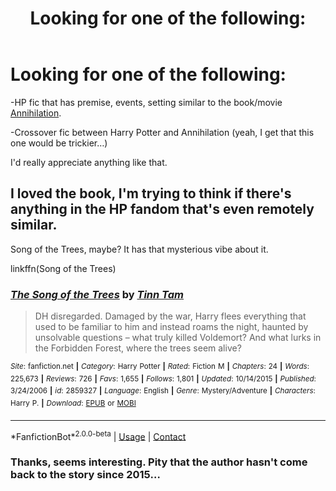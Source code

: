 #+TITLE: Looking for one of the following:

* Looking for one of the following:
:PROPERTIES:
:Author: paleochris
:Score: 2
:DateUnix: 1607439965.0
:DateShort: 2020-Dec-08
:FlairText: Request
:END:
-HP fic that has premise, events, setting similar to the book/movie [[https://www.youtube.com/watch?v=89OP78l9oF0][Annihilation]].

-Crossover fic between Harry Potter and Annihilation (yeah, I get that this one would be trickier...)

I'd really appreciate anything like that.


** I loved the book, I'm trying to think if there's anything in the HP fandom that's even remotely similar.

Song of the Trees, maybe? It has that mysterious vibe about it.

linkffn(Song of the Trees)
:PROPERTIES:
:Author: francoisschubert
:Score: 2
:DateUnix: 1607491349.0
:DateShort: 2020-Dec-09
:END:

*** [[https://www.fanfiction.net/s/2859327/1/][*/The Song of the Trees/*]] by [[https://www.fanfiction.net/u/983391/Tinn-Tam][/Tinn Tam/]]

#+begin_quote
  DH disregarded. Damaged by the war, Harry flees everything that used to be familiar to him and instead roams the night, haunted by unsolvable questions -- what truly killed Voldemort? And what lurks in the Forbidden Forest, where the trees seem alive?
#+end_quote

^{/Site/:} ^{fanfiction.net} ^{*|*} ^{/Category/:} ^{Harry} ^{Potter} ^{*|*} ^{/Rated/:} ^{Fiction} ^{M} ^{*|*} ^{/Chapters/:} ^{24} ^{*|*} ^{/Words/:} ^{225,673} ^{*|*} ^{/Reviews/:} ^{726} ^{*|*} ^{/Favs/:} ^{1,655} ^{*|*} ^{/Follows/:} ^{1,801} ^{*|*} ^{/Updated/:} ^{10/14/2015} ^{*|*} ^{/Published/:} ^{3/24/2006} ^{*|*} ^{/id/:} ^{2859327} ^{*|*} ^{/Language/:} ^{English} ^{*|*} ^{/Genre/:} ^{Mystery/Adventure} ^{*|*} ^{/Characters/:} ^{Harry} ^{P.} ^{*|*} ^{/Download/:} ^{[[http://www.ff2ebook.com/old/ffn-bot/index.php?id=2859327&source=ff&filetype=epub][EPUB]]} ^{or} ^{[[http://www.ff2ebook.com/old/ffn-bot/index.php?id=2859327&source=ff&filetype=mobi][MOBI]]}

--------------

*FanfictionBot*^{2.0.0-beta} | [[https://github.com/FanfictionBot/reddit-ffn-bot/wiki/Usage][Usage]] | [[https://www.reddit.com/message/compose?to=tusing][Contact]]
:PROPERTIES:
:Author: FanfictionBot
:Score: 1
:DateUnix: 1607491373.0
:DateShort: 2020-Dec-09
:END:


*** Thanks, seems interesting. Pity that the author hasn't come back to the story since 2015...
:PROPERTIES:
:Author: paleochris
:Score: 1
:DateUnix: 1607517383.0
:DateShort: 2020-Dec-09
:END:
